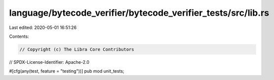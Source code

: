 language/bytecode_verifier/bytecode_verifier_tests/src/lib.rs
=============================================================

Last edited: 2020-05-01 16:51:26

Contents:

.. code-block:: rs

    // Copyright (c) The Libra Core Contributors
// SPDX-License-Identifier: Apache-2.0

#[cfg(any(test, feature = "testing"))]
pub mod unit_tests;


